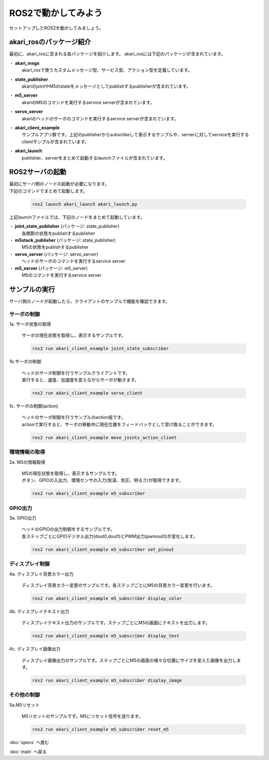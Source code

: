***********************************************************
ROS2で動かしてみよう
***********************************************************

| セットアップしたROS2を動かしてみましょう。

===========================================================
akari_rosのパッケージ紹介
===========================================================

最初に、akari_rosに含まれる各パッケージを紹介します。
akari_rosには下記のパッケージが含まれています。

・ **akari_msgs**
  | akari_rosで使うカスタムメッセージ型、サービス型、アクション型を定義しています。

・ **state_publisher**
  | akariのjointやM5のstateをメッセージとしてpublishするpublisherが含まれています。

・ **m5_server**
  | akariのM5のコマンドを実行するservice serverが含まれています。

・ **servo_server**
  | akariのヘッドのサーボのコマンドを実行するservice serverが含まれています。

・ **akari_client_example**
  | サンプルアプリ群です。上記のpublisherからsubsclibeして表示するサンプルや、serverに対してserviceを実行するclientサンプルが含まれています。

・ **akari_launch**
  | publisher、serverをまとめて起動するlaunchファイルが含まれています。


===========================================================
ROS2サーバの起動
===========================================================

| 最初にサーバ側のノードの起動が必要になります。
| 下記のコマンドでまとめて起動します。

  .. code-block:: bash

    ros2 launch akari_launch akari_launch.py

| 上記launchファイルでは、下記のノードをまとめて起動しています。

・ **joint_state_publisher** (パッケージ: state_publisher)
  各関節の状態をpublishするpublisher
・ **m5stack_publisher** (パッケージ: state_publisher)
  M5の状態をpublishするpublisher
・ **servo_server** (パッケージ: servo_server)
  ヘッドのサーボのコマンドを実行するservice server
・ **m5_server** (パッケージ: m5_server)
  M5のコマンドを実行するservice server

===========================================================
サンプルの実行
===========================================================

| サーバ側のノードが起動したら、クライアントのサンプルで機能を確認できます。

サーボの制御
-----------------------------------------------------------

1a. サーボ状態の取得

  | サーボの現在状態を取得し、表示するサンプルです。

  .. code-block:: bash

    ros2 run akari_client_example joint_state_subscriber

1b.サーボの制御

  | ヘッドのサーボ制御を行うサンプルクライアントです。
  | 実行すると、速度、加速度を変えながらサーボが動きます。

  .. code-block:: bash

    ros2 run akari_client_example servo_client

1c. サーボの制御(action)

  | ヘッドのサーボ制御を行うサンプルのaction版です。
  | actionで実行すると、サーボの移動中に現在位置をフィードバックとして受け取ることができます。

  .. code-block:: bash

    ros2 run akari_client_example move_joints_action_client


環境情報の取得
-----------------------------------------------------------

2a. M5の情報取得

  | M5の現在状態を取得し、表示するサンプルです。
  | ボタン、GPIOの入出力、環境センサの入力(気温、気圧、明るさ)が取得できます。

  .. code-block:: bash

    ros2 run akari_client_example m5_subscriber

GPIO出力
-----------------------------------------------------------

3a. GPIO出力

  | ヘッドのGPIOの出力制御をするサンプルです。
  | 各ステップごとにGPIOデジタル出力(dout0,dout1)とPWM出力(pwmout0)が変化します。

  .. code-block:: bash

    ros2 run akari_client_example m5_subscriber set_pinout

ディスプレイ制御
-----------------------------------------------------------

4a. ディスプレイ背景カラー出力

  | ディスプレイ背景カラー変更のサンプルです。各ステップごとにM5の背景カラー変更を行います。

  .. code-block:: bash

    ros2 run akari_client_example m5_subscriber display_color

4b. ディスプレイテキスト出力

  | ディスプレイテキスト出力のサンプルです。ステップごとにM5の画面にテキストを出力します。

  .. code-block:: bash

    ros2 run akari_client_example m5_subscriber display_text

4c. ディスプレイ画像出力

  | ディスプレイ画像出力のサンプルです。ステップごとにM5の画面の様々な位置にサイズを変えた画像を出力します。

  .. code-block:: bash

    ros2 run akari_client_example m5_subscriber display_image

その他の制御
-----------------------------------------------------------

5a.M5リセット

  | M5リセットのサンプルです。M5にリセット信号を送ります。

  .. code-block:: bash

    ros2 run akari_client_example m5_subscriber reset_m5

:doc:`specs` へ進む

:doc:`main` へ戻る
